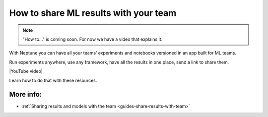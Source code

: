 .. _use-cases-share-results-with-team:

How to share ML results with your team
======================================

.. note::

    "How to..." is coming soon. For now we have a video that explains it.

With Neptune you can have all your teams’ experiments and notebooks versioned in an app built for ML teams.

Run experiments anywhere, use any framework, have all the results in one place, send a link to share them.

|YouTube video|

Learn how to do that with these resources.

More info:
----------

- :ref:`Sharing results and models with the team <guides-share-results-with-team>`

.. External links

.. |YouTube video|  raw:: html

    <iframe width="720" height="420" src="https://www.youtube.com/embed/3E9FjsskXFI" frameborder="0" allow="accelerometer; autoplay; encrypted-media; gyroscope; picture-in-picture" allowfullscreen></iframe>

